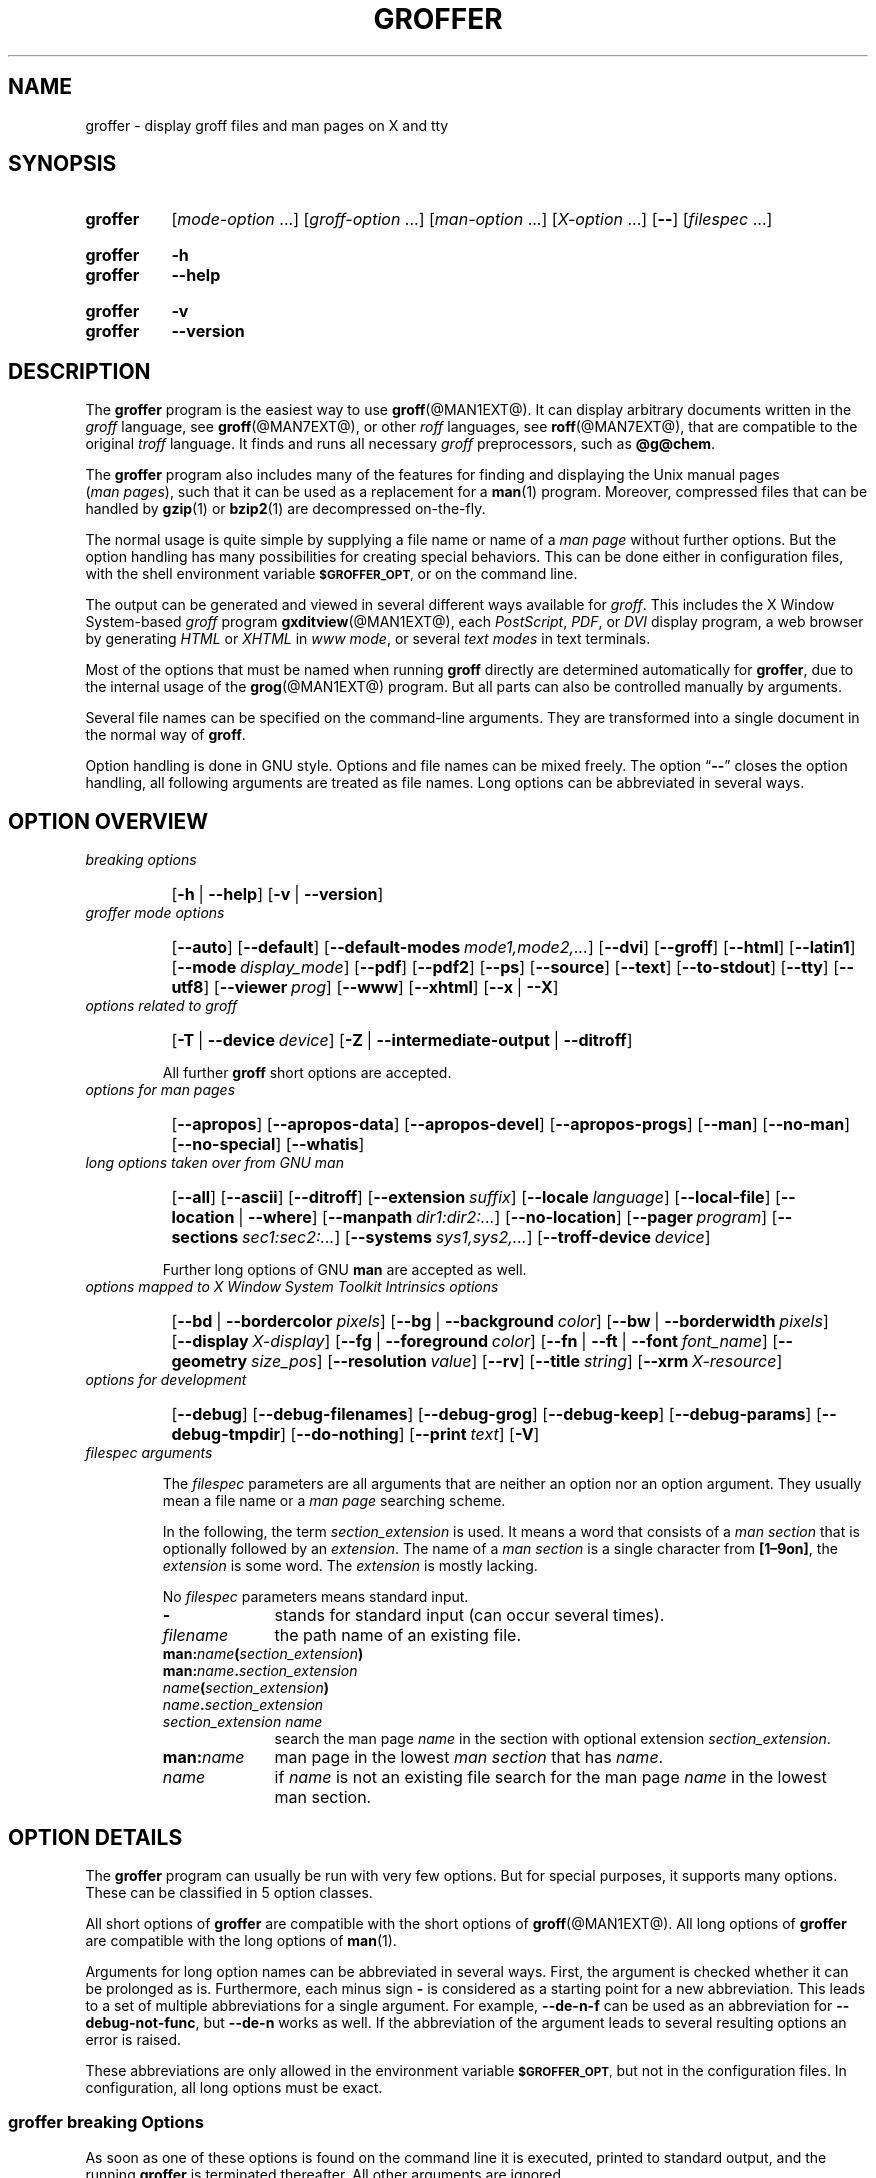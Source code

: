 .TH GROFFER @MAN1EXT@ "@MDATE@" "groff @VERSION@"
.SH NAME
groffer \- display groff files and man\~pages on X and tty
.
.\" The .SH was moved to this place in order to appease 'apropos'.
.
.
.\"*********************************************************************
.\"
.\" This man page doesn't use extended groff syntax!
.\" XXX: Yes, it does--"\~" is ubiquitous.  "\/" and "\," also occur.
.\" Formatting it with and without groff's option '-C' should always
.\" give the same result.
.\"
.\"*********************************************************************
.
.
.\" ====================================================================
.\" Legalese
.\" ====================================================================
.
.\" Copyright (C) 2001-2018 Free Software Foundation, Inc.
.\"
.\" Last update: 27 Aug 2015
.\"
.\" This file is part of groffer, which is part of groff, a free
.\" software project.
.\"
.\" You can redistribute it and/or modify it under the terms of the GNU
.\" General Public License version 2 as published by the Free Software
.\" Foundation.
.\"
.\" The license text is available in the internet at
.\" <http://www.gnu.org/licenses/gpl-2.0.html>.
.
.
.\" ====================================================================
.\" Characters
.\" ====================================================================
.
.\" Ellipsis ...
.ie t .ds EL \fS\N'188'\fP\"
.el .ds EL \&.\|.\|.\&\"
.\" called with \*(EL
.
.\" Bullet
.ie t .ds BU \(bu
.el .ds BU *
.\" used in '.IP \*(BU 2m' (former .Topic)
.
.
.\" ====================================================================
.SH "SYNOPSIS"
.\" ====================================================================
.
.SY groffer
.RI [ mode-option
\*(EL]
.RI [ groff-option
\*(EL]
.RI [ man-option
\*(EL]
.RI [ X-option
\*(EL]
.OP \-\-
.RI [ filespec
\*(EL]
.YS
.
.SY groffer
.B \-h
.SY groffer
.B \-\-help
.YS
.
.SY groffer
.B \-v
.SY groffer
.B \-\-version
.YS
.
.
.\" ====================================================================
.SH DESCRIPTION
.\" ====================================================================
.
The
.B \%groffer
program is the easiest way to use
.BR \%groff (@MAN1EXT@).
It can display arbitrary documents written in the
.I \%groff
language, see
.BR \%groff (@MAN7EXT@),
or other
.I \%roff
languages, see
.BR \%roff (@MAN7EXT@),
that are compatible to the original
.I \%troff
language.
.
It finds and runs all necessary
.I groff
preprocessors, such as
.BR @g@chem .
.
.
.P
The
.B \%groffer
program also includes many of the features for finding and displaying
the \%\f(CRUnix\fP manual pages
.nh
.RI ( man\~pages ),
.hy
such that it can be used as a replacement for a
.BR \%man (1)
program.
.
Moreover, compressed files that can be handled by
.BR \%gzip (1)
or
.BR \%bzip2 (1)
are decompressed on-the-fly.
.
.
.P
The normal usage is quite simple by supplying a file name or name of a
.I \%man\~page
without further options.
.
But the option handling has many possibilities for creating special
behaviors.
.
This can be done either in configuration files, with the shell
environment variable
.SM
.BR \%$GROFFER_OPT ,
or on the command line.
.
.
.P
The output can be generated and viewed in several different ways
available for
.IR \%groff .
.
This includes the
X Window System-based
.I \%groff
program
.BR \%gxditview (@MAN1EXT@),
each
.IR \%PostScript ,
.IR \%PDF ,
or
.I \%DVI
display program, a web browser by generating
.I \%HTML
or
.I \%XHTML
in
.IR \%www\~mode ,
or several
.I \%text\~modes
in text terminals.
.
.
.P
Most of the options that must be named when running
.B \%groff
directly are determined automatically for
.BR \%groffer ,
due to the internal usage of the
.BR \%grog (@MAN1EXT@)
program.
.
But all parts can also be controlled manually by arguments.
.
.
.P
Several file names can be specified on the command-line arguments.
.
They are transformed into a single document in the normal way of
.BR \%groff .
.
.
.P
Option handling is done in \f(CRGNU\fP style.
.
Options and file names can be mixed freely.
.
The option
.RB \[lq] \-\- \[rq]
closes the option handling, all following arguments are treated as
file names.
.
Long options can be abbreviated in several ways.
.
.
.\" ====================================================================
.SH "OPTION OVERVIEW"
.\" ====================================================================
.
.TP
.I breaking options
.RS
.P
.SY
.OP \-h\~\fR|\fB\~\-\-help
.OP \-v\~\fR|\fB\~\-\-version
.YS
.RE
.
.
.TP
.I \%groffer mode options
.RS
.P
.SY
.OP \-\-auto
.OP \-\-default
.OP \-\-default\-modes mode1,mode2,\*(EL
.OP \-\-dvi
.OP \-\-groff
.OP \-\-html
.OP \-\-latin1
.OP \-\-mode display_mode
.OP \-\-pdf
.OP \-\-pdf2
.OP \-\-ps
.OP \-\-source
.OP \-\-text
.OP \-\-to\-stdout
.OP \-\-tty
.OP \-\-utf8
.OP \-\-viewer prog
.OP \-\-www
.OP \-\-xhtml
.OP \-\-x\~\fR|\fB\~\-\-X\fP
.YS
.RE
.
.
.TP
.I options related to \%groff
.RS
.P
.SY
.OP \-T\~\fR|\fB\~\-\-device device
.OP \-Z\~\fR|\fB\~\-\-intermediate\-output\~\fR|\fB\~\-\-ditroff
.YS
.P
All further
.B \%groff
short options are accepted.
.RE
.
.
.TP
.I options for man\~pages
.RS
.P
.SY
.OP \-\-apropos
.OP \-\-apropos\-data
.OP \-\-apropos\-devel
.OP \-\-apropos\-progs
.OP \-\-man
.OP \-\-no\-man
.OP \-\-no\-special
.OP \-\-whatis
.YS
.RE
.
.
.TP
.I long options taken over from GNU man
.RS
.P
.SY
.OP \-\-all
.OP \-\-ascii
.OP \-\-ditroff
.OP \-\-extension suffix
.OP \-\-locale language
.OP \-\-local\-file
.OP \-\-location\~\fR|\fB\~\-\-where
.OP \-\-manpath dir1:dir2:\*(EL
.OP \-\-no\-location
.OP \-\-pager program
.OP \-\-sections sec1:sec2:\*(EL
.OP \-\-systems sys1,sys2,\*(EL
.OP \-\-troff\-device device
.YS
.P
Further long options of \f(CRGNU\fP
.B man
are accepted as well.
.RE
.
.
.TP
.I options mapped to X Window System Toolkit Intrinsics options
.RS
.P
.SY
.OP \-\-bd\~\fR|\fB\~\-\-bordercolor pixels
.OP \-\-bg\~\fR|\fB\~\-\-background color
.OP \-\-bw\~\fR|\fB\~\-\-borderwidth pixels
.OP \-\-display X-display
.OP \-\-fg\~\fR|\fB\~\-\-foreground color
.OP \-\-fn\~\fR|\fB\~\-\-ft\~\fR|\fB\~\-\-font font_name
.OP \-\-geometry size_pos
.OP \-\-resolution value
.OP \-\-rv
.OP \-\-title string
.OP \-\-xrm X\-resource
.YS
.RE
.
.
.TP
.I options for development
.RS
.P
.SY
.OP \-\-debug
.OP \-\-debug\-filenames
.OP \-\-debug\-grog
.OP \-\-debug\-keep
.OP \-\-debug\-params
.OP \-\-debug\-tmpdir
.OP \-\-do\-nothing
.OP \-\-print text
.OP \-V
.YS
.RE
.
.
.TP
.I \%filespec arguments
.RS
.P
The
.I \%filespec
parameters are all arguments that are neither an option nor an option
argument.
.
They usually mean a file name or a
.I man page
searching scheme.
.
.
.P
In the following, the term
.I section_extension
is used.
.
It means a word that consists of a
.I man section
that is optionally followed by an
.IR extension .
.
The name of a
.I man section
is a single character from
.BR \%[1\(en9on] ,
the
.I extension
is some word.
.
The
.I extension
is mostly lacking.
.
.
.P
No
.I \%filespec
parameters means standard input.
.
.
.TP 10m
.B \-
stands for standard input (can occur several times).
.
.
.TP
.I filename
the path name of an existing file.
.
.
.TP
.BI man: name ( section_extension )
.TQ
.BI man: name . section_extension
.TQ
.IB name ( section_extension )
.TQ
.IB name . section_extension
.TQ
.I "section_extension name"
search the \%man\~page
.I \%name
in the section with optional extension
.IR section_extension .
.
.
.TP
.BI man: name
\%man\~page in the lowest
.I \%man\~section
that has
.IR \%name .
.
.
.TP
.I name
if
.I \%name
is not an existing file search for the man\~page
.I \%name
in the lowest man\~section.
.
.RE
.
.
.\" ====================================================================
.SH "OPTION DETAILS"
.\" ====================================================================
.
The
.B \%groffer
program can usually be run with very few options.
.
But for special purposes, it supports many options.
.
These can be classified in 5 option classes.
.
.
.P
All short options of
.B \%groffer
are compatible with the short options of
.BR \%groff (@MAN1EXT@).
.
All long options of
.B \%groffer
are compatible with the long options of
.BR \%man (1).
.
.
.P
Arguments for long option names can be abbreviated in several ways.
.
First, the argument is checked whether it can be prolonged as is.
.
Furthermore, each minus sign
.B \-
is considered as a starting point for a new abbreviation.
.
This leads to a set of multiple abbreviations for a single argument.
.
For example,
.B \-\-de\-n\-f
can be used as an abbreviation for
.BR \-\-debug\-not\-func ,
but
.B \-\-de\-n
works as well.
.
If the abbreviation of the argument leads to several resulting options
an error is raised.
.
.
.P
These abbreviations are only allowed in the environment variable
.SM
.BR \%$GROFFER_OPT ,
but not in the configuration files.
.
In configuration, all long options must be exact.
.
.
.\" ====================================================================
.SS "groffer breaking Options"
.\" ====================================================================
.
As soon as one of these options is found on the command line it is
executed, printed to standard output, and the running
.B \%groffer
is terminated thereafter.
.
All other arguments are ignored.
.
.
.TP
.B \-h\~\fR|\fB\~\-\-help
Print help information with a short explanation of options to
standard output.
.
.
.TP
.B \-v\~\fR|\fB\~\-\-version
Print version information to standard output.
.
.
.\" ====================================================================
.SS "groffer Mode Options"
.\" ====================================================================
.
The display mode and the viewer programs are determined by these
options.
.
If none of these mode and viewer options is specified
.B \%groffer
tries to find a suitable display mode automatically.
.
The default modes are
.IR "mode pdf" ,
.IR "mode ps" ,
.IR "mode html" ,
.IR "mode xhtml" ,
.IR "mode x" ,
and
.I "mode dvi"
in the X Window System with different viewers and
.I mode tty
with device
.I utf8
under
.B less
on a terminal; other modes are tested if the programs for the main
default mode do not exist.
.
.
.P
In the X Window System, many programs create their own window when
called.
.
.B \%groffer
can run these viewers as an independent program in the background.
.
As this does not work in text mode on a terminal (tty) there must be a
way to know which viewers are X Window System-based graphical
programs.
.
The
.B \%groffer
script has a small amount of information on some viewer names.
.
If a viewer argument of the command\-line chooses an element that is
recognized as an X Window System-based program in this list, it is
treated as a viewer that can run in the background.
.
Unrecognized viewers are not run in the background.
.
.
.P
For each mode, you are free to choose whatever viewer you want.
.
That need not be some graphical viewer suitable for this mode.
.
There is a chance to view the output source; for example, the
combination of the options
.B \-\-mode=ps
and
.B \-\-viewer=less
shows the content of the
.I PostScript
output, the source code, with the pager
.BR less .
.
.
.TP
.B \-\-auto
Equivalent to
.BR \-\-mode=auto .
.
.
.TP
.B \-\-default
Reset all configuration from previously processed command-line options
to the default values.
.
This is useful to wipe out all former options of the configuration, in
.SM
.BR \%$GROFFER_OPT ,
and restart option processing using only the rest of the command line.
.
.
.TP
.BI \-\-default\-modes \ mode1,mode2,\*(EL
Set the sequence of modes for
.I \%auto\~mode
to the comma separated list given in the argument.
.
See
.B \-\-mode
for details on modes.
Display in the default manner; actually, this means to try the modes
.IR x ,
.IR ps ,
and
.I \%tty
in this sequence.
.
.
.
.TP
.B \-\-dvi
Equivalent to
.BR \-\-mode=\%dvi .
.
Known
.I \%DVI
viewers for the X Window System include
.BR \%xdvi (1)
and
.BR \%dvilx (1).
.
.
.TP
.B \-\-groff
Equivalent to
.BR \-\-mode=groff .
.
.
.TP
.B \-\-html
Equivalent to
.BR \-\-mode=html .
.
.
.TP
.BI \-\-mode \ value
.
Set the display mode.
.
The following mode values are recognized:
.
.RS
.
.TP
.B auto
Select the automatic determination of the display mode.
.
The sequence of modes that are tried can be set with the
.B \-\-default\-modes
option.
.
Useful for restoring the
.I \%default\~mode
when a different mode was specified before.
.
.
.TP
.B dvi
Display formatted input in a
.I \%DVI
viewer program.
.
By default, the formatted input is displayed with the
.BR \%xdvi (1)
program.
.
.
.TP
.B groff
After the file determination, switch
.B \%groffer
to process the input like
.BR \%groff (@MAN1EXT@)
would do.
.
This disables the
.I \%groffer
viewing features.
.
.
.TP
.B html
Translate the input into HTML format and display the result in a web
browser program.
.
By default, the existence of a sequence of standard web browsers is
tested, starting with
.BR \%konqueror (1)
and
.BR \%mozilla (1).
The text HTML viewer is
.BR \%lynx (1).
.
By default, the existence of a sequence of standard web browsers is
tested, starting with
.BR \%konqueror (1)
and
.BR \%mozilla (1).
The text HTML viewer is
.BR \%lynx (1).
.
.
.TP
.B pdf
Transform
.I roff input files
into a
.I PDF file
by using the
.B groff (@MAN1EXT@)
device
.BR -Tpdf .
.
This is the default
.B PDF
generator.
.
The generated
.I PDF file
is displayed with suitable viewer programs, such as
.BR okular (1).
.
.
.TP
.B pdf2
This is the traditional
.IR "pdf mode" .
.
Sometimes this mode produces more correct output than the default
.BR "PDF mode" .
.
By default, the input is formatted by
.B \%groff
using the PostScript device, then it is transformed into the PDF file
format using
.BR \%gs (1),
or
.BR ps2pdf (1).
.
If that's not possible, the
.I PostScript mode (ps)
is used instead.
.
Finally it is displayed using different viewer programs.
.
.
.TP
.B ps
Display formatted input in a PostScript viewer program.
.
By default, the formatted input is displayed in one of many viewer
programs.
.
.
.TP
.B text
Format in a
.I \%groff\~text\~mode
and write the result to standard output without a pager or viewer
program.
.
The text device,
.I \%latin1
by default, can be chosen with option
.BR \-T .
.
.
.TP
.B tty
Format in a
.I \%groff\~text\~mode
and write the result to standard output using a text pager program,
even when in the X Window System.
.
.
.TP
.B www
Equivalent to
.BR \-\-mode=html .
.
.
.TP
.B x
Display the formatted input in a native
.I roff
viewer.
.
By default, the formatted input is displayed with the
.BR \%gxditview (@MAN1EXT@)
program being distributed together with
.BR \%groff .
But the legacy X Window System application
.BR \%xditview (1)
can also be chosen with the option
.BR \-\-viewer .
The default resolution is
.BR 75dpi ,
but
.B 100dpi
are also possible.
.
The default
.I groff
device
for the resolution of
.B 75dpi
is
.BR X75\-12 ,
for
.B 100dpi
it is
.BR X100 .
.
The corresponding
.I "groff intermediate output"
for the actual device is generated and the result is displayed.
.
For a resolution of
.BR 100dpi ,
the default width of the geometry of the display program is chosen to
.BR 850dpi .
.
.
.TP
.B X
Equivalent to
.BR \-\-mode=x .
.
.
.TP
.B xhtml
Translate the input into
.I XHTML
format, which is an
.I XML
version of
.IR HTML .
.
Then display the result in a web browser program, mostly the known
.IR "HTML viewers" .
.
.
.P
The following modes do not use the
.I \%groffer
viewing features.
.
They are only interesting for advanced applications.
.
.
.TP
.B groff
Generate device output with plain
.I \%groff
without using the special viewing features of
.IR \%groffer .
If no device was specified by option
.B \-T
the
.I \%groff
default
.B \%ps
is assumed.
.
.
.TP
.B source
Output the roff source code of the input files without further
processing.
.
.
.RE
.
.
.TP
.B \-\-pdf
Equivalent to
.BR \-\-mode=pdf .
.TQ
.B \-\-pdf2
Equivalent to
.BR \-\-mode=pdf2 .
.
.
.TP
.B \-\-ps
Equivalent to
.BR \-\-mode=ps .
.
Common PostScript viewers include
.BR \%okular (1),
.BR \%evince (1),
.BR \%gv (1),
.BR \%ghostview (1),
and
.BR \%gs (1),
.
In each case, arguments can be provided additionally.
.
.
.TP
.B \-\-source
Equivalent to
.BR \-\-mode=source .
.
.
.TP
.B \-\-text
Equivalent to
.BR \-\-mode=text .
.
.
.TP
.B \-\-to\-stdout
The file for the chosen mode is generated and its content is printed
to standard output.
.
It will not be displayed in graphical mode.
.
.
.TP
.B \-\-tty
Equivalent to
.BR \-\-mode=tty .
The standard pager is
.BR less (1).
This option is equivalent to
.I man
option
.BR \-\-pager=\,\fIprog\fP .
The option argument can be a file name or a program to be searched in
.SM
.BR $PATH ;
arguments can be provided additionally.
.
.
.TP
.BI \-\-viewer \ prog
Choose a viewer program for actual device or mode.
.
This can be a file name or a program to be searched in
.SM
.BR $PATH ;
arguments can be provided additionally.
.
.
.TP
.B \-\-www
Equivalent to
.BR \-\-mode=html .
.
.
.TP
.B \-\-X\~\fR|\fB\~\-\-x
Equivalent to
.BR \-\-mode=x .
Suitable viewer programs are
.BR \%gxditview (@MAN1EXT@)
which is the default and
.BR \%xditview (1).
.
.
.TP
.B \-\-
Signals the end of option processing; all remaining arguments are
interpreted as
.I \%filespec
parameters.
.
.
.P
Besides these,
.B \%groffer
accepts all short options that are valid for the
.BR \%groff (@MAN1EXT@)
program.
.
All
.RB \%non- groffer
options are sent unmodified via
.B \%grog
to
.BR \%groff .
.
So postprocessors, macro packages, compatibility with
.I classical
.IR \%troff ,
and much more can be manually specified.
.
.
.\" ====================================================================
.SS "Options related to groff"
.\" ====================================================================
.
All short options of
.B \%groffer
are compatible with the short options of
.BR \%groff (@MAN1EXT@).
.
The following of
.B \%groff
options have either an additional special meaning within
.B \%groffer
or make sense for normal usage.
.
.
.P
Because of the special outputting behavior of the
.B \%groff
option
.B \-Z
.B \%groffer
was designed to be switched into
.IR \%groff\~mode ;
the
.I \%groffer
viewing features are disabled there.
.
The other
.B \%groff
options do not switch the mode, but allow to customize the formatting
process.
.
.
.TP
.B \-\-a
This generates an ascii approximation of output in the
.IR \%text\~modes .
.
That could be important when the text pager has problems with control
sequences in
.IR "tty mode" .
.
.
.TP
.BI \-\-m \ file
Add
.I \%file
as a
.I \%groff
macro file.
.
This is useful in case it cannot be recognized automatically.
.
.
.TP
.BI \-\-P \ opt_or_arg
Send the argument
.I \%opt_or_arg
as an option or option argument to the actual
.B \%groff
postprocessor.
.
.
.TP
.B \-\-T \fIdevname\fR\~\fR|\fB\~\-\-device \fIdevname\fR
.
This option determines
.BR \%groff 's
output device.
.
The most important devices are the text output devices for referring
to the different character sets, such as
.BR \%ascii ,
.BR \%utf8 ,
.BR \%latin1 ,
.BR \%utf8 ,
and others.
.
Each of these arguments switches
.B \%groffer
into a
.I \%text\~mode
using this device, to
.I \%mode\~tty
if the actual mode is not a
.IR \%text\~mode .
.
The following
.I \%devname
arguments are mapped to the corresponding
.B \%groffer
.B \-\-mode=\,\fIdevname\fR
option:
.BR \%dvi ,
.BR \%html ,
.BR \%xhtml ,
and
.BR \%ps .
All
.B \%X*
arguments are mapped to
.IR \%mode\~x .
Each other
.I \%devname
argument switches to
.I \%mode\~groff
using this device.
.
.
.TP
.B \-\-X
is equivalent to
.BR "groff \-X" .
It displays the
.I groff intermediate output
with
.BR gxditview .
As the quality is relatively bad this option is deprecated; use
.B \-\-X
instead because the
.I \%x\~mode
uses an
.IR X *
device for a better display.
.
.
.TP
.B \-Z\~\fR|\fB\~\-\-intermediate-output\~\fR|\fB\~\-\-ditroff
Switch into
.I \%groff\~mode
and format the input with the
.I \%groff intermediate output
without postprocessing; see
.BR \%groff_out (@MAN5EXT@).
This is equivalent to option
.B \-\-ditroff
of
.IR \%man ,
which can be used as well.
.
.
.P
All other
.B \%groff
options are supported by
.BR \%groffer ,
but they are just transparently transferred to
.B \%groff
without any intervention.
.
The options that are not explicitly handled by
.B \%groffer
are transparently passed to
.BR \%groff .
.
Therefore these transparent options are not documented here, but in
.BR \%groff (@MAN1EXT@).
Due to the automatism in
.BR \%groffer ,
none of these
.B \%groff
options should be needed, except for advanced usage.
.
.
.\" ====================================================================
.SS "Options for man\~pages"
.\" ====================================================================
.
.TP
.B \-\-apropos
Start the
.BR \%apropos (1)
command or facility of
.BR \%man (1)
for searching the
.I \%filespec
arguments within all
.I \%man\~page
descriptions.
.
Each
.I \%filespec
argument is taken for search as it is;
.I section
specific parts are not handled, such that
.B 7 groff
searches for the two arguments
.B 7
and
.BR groff ,
with a large result; for the
.I \%filespec
.B groff.7
nothing will be found.
.
The
.I language
locale is handled only when the called programs do support this; the
GNU
.B apropos
and
.B man \-k
do not.
.
The display differs from the
.B \%apropos
program by the following concepts:
.RS
.IP \*(BU 2m
Construct a
.I \%groff
frame similar to a
.I \%man\~page
to the output of
.BR \%apropos ,
.IP \*(BU 2m
each
.I \%filespec
argument is searched on its own.
.IP \*(BU 2m
The restriction by
.B \-\-sections
is handled as well,
.IP \*(BU 2m
wildcard characters are allowed and handled without a further option.
.RE
.
.
.TP
.B \-\-apropos\-data
Show only the
.B \%apropos
descriptions for data documents, these are the
.BR \%man (7)
.IR sections\~4 ", " 5 ", and " 7 .
.
Direct
.I section
declarations are ignored, wildcards are accepted.
.
.
.TP
.B \-\-apropos\-devel
Show only the
.B \%apropos
descriptions for development documents, these are the
.BR man (7)
.IR sections\~2 ", " 3 ", and " 9 .
.
Direct
.I section
declarations are ignored, wildcards are accepted.
.
.
.TP
.B \-\-apropos\-progs
Show only the
.B \%apropos
descriptions for documents on programs, these are the
.BR \%man (7)
.IR sections\~1 ", " 6 ", and " 8 .
.
Direct
.I section
declarations are ignored, wildcards are accepted.
.
.
.TP
.B \-\-whatis
For each
.I \%filespec
argument search all
.I \%man\~pages
and display their description \(em or say that it is not a
.IR \%man\~page .
This is written from anew, so it differs from
.IR man 's
.B whatis
output by the following concepts
.RS
.IP \*(BU 2m
each retrieved file name is added,
.IP \*(BU 2m
local files are handled as well,
.IP \*(BU 2m
the \fIlanguage\fP and \fIsystem\fP locale is supported,
.IP \*(BU 2m
the display is framed by a
.I groff
output format similar to a
.IR \%man\~page ,
.IP \*(BU 2m
wildcard characters are allowed without a further option.
.RE
.
.
.P
The following options were added to
.B \%groffer
for choosing whether the file name arguments are interpreted as names
for local files or as a search pattern for
.IR \%man\~pages .
.
The default is looking up for local files.
.
.
.TP
.B \-\-man
Check the non-option command-line arguments
.nh
.RI ( filespecs )
.hy
first on being
.IR \%man\~pages ,
then whether they represent an existing file.
.
By default, a
.I \%filespec
is first tested whether it is an existing file.
.
.
.TP
.B \-\-no-man\~\fR|\fB\~\-\-local-file
Do not check for
.IR \%man\~pages .
.
.B \-\-local-file
is the corresponding
.B man
option.
.
.
.TP
.B \-\-no-special
Disable former calls of
.BR \-\-all ,
.BR \-\-apropos* ,
and
.BR \-\-whatis .
.
.
.\" ====================================================================
.SS "Long options taken over from GNU man"
.\" ====================================================================
.
The long options of
.B \%groffer
were synchronized with the long options of \f(CRGNU\fP
.BR man .
.
All long options of \f(CRGNU\fP
.B man
are recognized, but not all of these options are important to
.BR \%groffer ,
so most of them are just ignored.
.
These ignored
.B man
options are
.BR \-\-catman ,
.BR \-\-troff ,
and
.BR \-\-update .
.
.
.P
In the following, the
.B man
options that have a special meaning for
.B \%groffer
are documented.
.
.
.P
If your system has \f(CRGNU\fP
.B man
installed the full set of long and short options of the \f(CRGNU\fP
.B man
program can be passed via the environment variable
.SM
.BR \%$MANOPT ;
see
.BR \%man (1).
.
.
.TP
.B \-\-all
In searching
.IR \%man\~pages ,
retrieve all suitable documents instead of only one.
.
.
.TP
.B \-7\~\fR|\fB\~\-\-ascii
In
.IR \%text\~modes ,
display ASCII translation of special characters for critical environment.
.
This is equivalent to
.BR "groff \%\-mtty_char" ;
see
.BR groff_tmac (@MAN5EXT@).
.
.
.TP
.B \-\-ditroff
Produce
.IR "groff intermediate output" .
This is equivalent to
.B \%groffer
.BR \-Z .
.
.
.TP
.BI \-\-extension \ suffix
Restrict
.I \%man\~page
search to file names that have
.I \%suffix
appended to their section element.
.
For example, in the file name
.I \%/usr/share/man/man3/terminfo.3ncurses.gz
the
.I \%man\~page
extension is
.IR \%ncurses .
.
.
.TP
.BI \-\-locale \ language
.
Set the language for
.IR \%man\~pages .
.
This has the same effect, but overwrites
.SM
.BR $LANG .
.
.
.TP
.B \-\-location
Print the location of the retrieved files to standard error.
.
.
.TP
.B \-\-no-location
Do not display the location of retrieved files; this resets a former
call to
.BR \-\-location .
.
This was added by
.BR \%groffer .
.
.
.TP
.BI \-\-manpath \ 'dir1:dir2:\*(EL'
Use the specified search path for retrieving
.I \%man\~pages
instead of the program defaults.
.
If the argument is set to the empty string "" the search for
.I \%man\~page
is disabled.
.
.
.TP
.B \-\-pager
Set the pager program in
.IR \%tty\~mode ;
default is
.BR \%less .
.
This can be set with
.BR \-\-viewer .
.
.
.TP
.BI \-\-sections \ sec1:sec2:\*(EL
Restrict searching for
.I \%man\~pages
to the given
.IR sections ,
a colon-separated list.
.
.
.TP
.BI \-\-systems \ sys1,sys2,\*(EL
Search for
.I \%man\~pages
for the given operating systems; the argument
.I \%systems
is a comma-separated list.
.
.
.TP
.B \-\-where
Equivalent to
.BR \-\-location .
.
.
.\" ====================================================================
.SS "X Window System Toolkit Intrinsics Options"
.\" ====================================================================
.
The following long options were adapted from the corresponding
X Window System Toolkit Intrinsics options.
.
.B \%groffer
will pass them to the actual viewer program if it is an
X Window System program.
.
Otherwise these options are ignored.
.
.
.P
Unfortunately these options use the old style of a single minus for
long options.
.
For
.B \%groffer
that was changed to the standard with using a double minus for long
options, for example,
.B \%groffer
uses the option
.B \-\-font
for the X Window System Toolkit Intrinsics option
.BR \-font .
.
.
.P
See
.BR X (7)
and the manual
.I "X Toolkit Intrinsics \(en C Language Interface"
for more details on these options and their arguments.
.
.
.TP
.BI \-\-background \ color
Set the background color of the viewer window.
.
.
.TP
.BI \-\-bd \ pixels
This is equivalent to
.BR \-\-bordercolor .
.
.
.TP
.BI \-\-bg \ color
This is equivalent to
.BR \-\-background .
.
.
.TP
.BI \-\-bw \ pixels
This is equivalent to
.BR \-\-borderwidth .
.
.
.TP
.BI \-\-bordercolor \ pixels
Specifies the color of the border surrounding the viewer window.
.
.
.TP
.BI \-\-borderwidth \ pixels
Specifies the width in pixels of the border surrounding the viewer
window.
.
.
.TP
.BI \-\-display \ X-display
Set the X Window System display on which the viewer program
shall be started, see
.BR X (7),
section
.IR "Display Names" ,
for the syntax of the argument.
.
.
.TP
.BI \-\-foreground \ color
Set the foreground color of the viewer window.
.
.
.TP
.BI \-\-fg \ color
This is equivalent to
.BR \-\-foreground .
.
.
.TP
.BI \-\-fn \ font_name
This is equivalent to
.BR \-\-font .
.
.
.TP
.BI \-\-font \ font_name
Set the font used by the viewer window.
.
The argument is an X Window System font name.
.
.
.TP
.BI \-\-ft \ font_name
This is equivalent to
.BR \-\-font .
.
.
.TP
.BI \-\-geometry \ size_pos
Set the geometry of the display window, that means its size and its
starting position.
.
See
.BR \%X (7),
section
.IR "Geometry Management" ,
for the syntax of the argument.
.
.
.TP
.BI \-\-resolution \ value
Set X Window System resolution in dpi (dots per inch) in some
viewer programs.
.
The only supported dpi values are
.B 75
and
.BR 100 .
.
Actually, the default resolution for
.B \%groffer
is set to
.BR 75dpi .
The resolution also sets the default device in
.IR "mode x" .
.
.
.TP
.B \-\-rv
Reverse foreground and background color of the viewer window.
.
.
.TP
.BI \-\-title "\ 'some text'"
Set the title for the viewer window.
.
.
.TP
.BI \-\-xrm \ 'resource'
Set the X Window System server resource to the given value.
.
.
.\" ====================================================================
.SS "Options for Development"
.\" ====================================================================
.
.TP
.B \-\-debug
Enable all debugging options
.BR \-\-debug\-\,\fItype\fP .
.
The temporary files are kept and not deleted, the
.B grog
output is printed, the name of the temporary directory is printed, the
displayed file names are printed, and the parameters are printed.
.
.
.TP
.B \-\-debug\-filenames
Print the names of the files and
.I \%man\~pages
that are displayed by
.BR \&groffer .
.
.
.TP
.B \-\-debug\-grog
Print the output of all
.B grog
commands.
.
.
.TP
.B \-\-debug\-keep
Enable two debugging informations.
.
Print the name of the temporary directory and keep the temporary
files, do not delete them during the run of
.BR \%groffer .
.
.
.TP
.B \-\-debug\-params
Print the parameters, as obtained from the configuration files, from
.SM
.BR \%GROFFER_OPT ,
and the command-line arguments.
.
.
.TP
.B \-\-debug\-tmpdir
Print the name of the temporary directory.
.
.
.TP
.B \-\-do-nothing
This is like
.BR \-\-version ,
but without the output; no viewer is started.
.
This makes only sense in development.
.
.
.TP
.B \-\-print=\,\fItext\fR
Just print the argument to standard error.
.
This is good for parameter check.
.
.
.TP
.B \-V
This is an advanced option for debugging only.
.
Instead of displaying the formatted input, a lot of
.I \%groffer
specific information is printed to standard output:
.
.RS
.IP \*(BU 2m
the output file name in the temporary directory,
.
.IP \*(BU 2m
the display mode of the actual
.B \%groffer
run,
.
.IP \*(BU 2m
the display program for viewing the output with its arguments,
.
.IP \*(BU 2m
the active parameters from the config files, the arguments in
.SM
.BR \%$GROFFER_OPT ,
and the arguments of the command line,
.
.IP \*(BU 2m
the pipeline that would be run by the
.B \%groff
program, but without executing it.
.RE
.
.
.P
Other useful debugging options are the
.B \%groff
option
.B \-Z
and
.BR \-\-mode=groff .
.
.
.\" ====================================================================
.SS "Filespec Arguments"
.\" ====================================================================
.
A
.I \%filespec
parameter is an argument that is not an option or option argument.
.
In
.BR \%groffer ,
.I \%filespec
parameters are a file name or a template for searching
.IR \%man\~pages .
.
These input sources are collected and composed into a single output
file such as
.B \%groff
does.
.
.
.P
The strange \%\f(CRPOSIX\fP behavior to regard all arguments behind
the first non-option argument as
.I \%filespec
arguments is ignored.
.
The \f(CRGNU\fP behavior to recognize options even when mixed with
.I \%filespec
arguments is used throughout.
.
But, as usual, the double minus argument
.B \-\-
ends the option handling and interprets all following arguments as
.I \%filespec
arguments; so the \%\f(CRPOSIX\fP behavior can be easily adopted.
.
.
.P
The options
.B \-\-apropos*
have a special handling of
.I filespec
arguments.
.
Each argument is taken as a search scheme of its own.
.
Also a regexp (regular expression) can be used in the filespec.
.
For example,
.B groffer \-\-apropos '^gro.f$'
searches
.B groff
in the
.I man\~page
name, while
.B groffer \-\-apropos groff
searches
.B groff
somewhere in the name or description of the
.IR man\~pages .
.
.
.P
All other parts of
.IR groffer ,
such as the normal display or the output with
.B \-\-whatis
have a different scheme for
.IR filespecs .
No regular expressions are used for the arguments.
.
The
.I filespec
arguments are handled by the following scheme.
.
.
.P
It is necessary to know that on each system the
.I \%man\~pages
are sorted according to their content into several sections.
.
The
.I classical man sections
have a single-character name, either a digit from
.B 1
to
.B 9
or one of the characters
.B n
or
.BR o .
.
.
.P
This can optionally be followed by a string, the so-called
.IR extension .
The
.I extension
allows the storage of several
.I man\~pages
with the same name in the same
.IR section .
But the
.I extension
is only rarely used; usually it is omitted.
.
Then the
.I extensions
are searched automatically by alphabet.
.
.
.P
In the following, we use the name
.I section_extension
for a word that consists of a single character
.I section
name or a
.I section
character that is followed by an
.IR extension .
.
Each
.I \%filespec
parameter can have one of the following forms in decreasing sequence.
.
.
.IP \*(BU 2m
No
.I \%filespec
parameters means that
.B \%groffer
waits for standard input.
.
The minus option
.B \-
always stands for standard input; it can occur several times.
.
If you want to look up a
.I \%man\~page
called
.B \-
use the argument
.BR man:\- .
.
.
.IP \*(BU 2m
Next a
.I \%filespec
is tested whether it is the path name of an existing file.
.
Otherwise it is assumed to be a searching pattern for a
.IR \%man\~page .
.
.
.IP \*(BU 2m
.BI \%man: name ( section_extension ) ,
.BI \%man: name . section_extension,
.IB \%name ( section_extension ) ,
or
.IB \%name . section_extension
search the \%man\~page
.I \%name
in \%man\~section and possibly extension of
.IR \%section_extension .
.
.
.IP \*(BU 2m
Now
.BI \%man: name
searches for a
.I \%man\~page
in the lowest
.I \%man\~section
that has a document called
.IR \%name .
.
.
.IP \*(BU 2m
.I \%section_extension\~name
is a pattern of 2 arguments that originates from a strange argument
parsing of the
.B man
program.
.
Again, this searches the man page
.I name
with
.IR \%section_extension ,
a combination of a
.I section
character optionally followed by an
.IR extension .
.
.
.IP \*(BU 2m
We are left with the argument
.I \%name
which is not an existing file.
.
So this searches for the
.I \%man\~page
called
.I \%name
in the lowest
.I \%man\~section
that has a document for this name.
.
.
.P
Several file name arguments can be supplied.
.
They are mixed by
.B \%groff
into a single document.
.
Note that the set of option arguments must fit to all of these file
arguments.
.
So they should have at least the same style of the
.I \%groff
language.
.
.
.\" ====================================================================
.SH "OUTPUT MODES"
.\" ====================================================================
.
By default, the
.B \%groffer
program collects all input into a single file, formats it with the
.B \%groff
program for a certain device, and then chooses a suitable viewer
program.
.
The device and viewer process in
.B \%groffer
is called a
.IR \%mode .
.
The mode and viewer of a running
.B \%groffer
program is selected automatically, but the user can also choose it
with options.
.
.
The modes are selected by option the arguments of
.BR \-\-mode=\,\fIanymode .
Additionally, each of this argument can be specified as an option of
its own, such as
.BR anymode .
Most of these modes have a viewer program, which can be chosen by the
option
.BR \-\-viewer .
.
.
.P
Several different modes are offered: graphical modes for
the X Window System,
.IR \%text\~modes ,
and some direct
.I \%groff\~modes
for debugging and development.
.
.
.P
By default,
.B \%groffer
first tries whether
.I \%x\~mode
is possible, then
.IR \%ps\~mode ,
and finally
.IR \%tty\~mode .
.
This mode testing sequence for
.I \%auto\~mode
can be changed by specifying a comma separated list of modes with the
option
.B \-\-default\-modes.
.
.
.P
The searching for
.I \%man\~pages
and the decompression of the input are active in every mode.
.
.
.\" ====================================================================
.SS "Graphical Display Modes"
.\" ====================================================================
.
The graphical display modes work mostly in the X Window System
environment (or similar implementations within other windowing
environments).
.
The environment variable
.SM
.B \%$DISPLAY
and the option
.B \-\-display
are used for specifying the X Window System display to be used.
.
If this environment variable is empty,
.B \%groffer
assumes that the X Window System is not running and changes to a
.IR \%text\~mode .
.
You can change this automatic behavior by the option
.BR \-\-default\-modes .
.
.
.P
Known viewers for the graphical display modes and their standard
X Window System viewer programs are
.
.IP \*(BU 2m
in a PDF viewer
.nh
.RI ( \%pdf\~mode )
.hy
.
.IP \*(BU 2m
in a web browser
.nh
.RI ( html ,
.RI ( xhtml ,
or
.IR \%www\~mode )
.hy
.RE
.
.IP \*(BU 2m
in a PostScript viewer
.nh
.RI ( \%ps\~mode )
.hy
.
.IP \*(BU 2m
X Window System
.I roff
viewers such as
.BR \%gxditview (@MAN1EXT@)
or
.BR \%xditview (1)
(in
.IR \%x\~mode )
.
.IP \*(BU 2m
in a DVI viewer program
.nh
.RI ( \%dvi\~mode )
.hy
.
.
.P
The
.I \%pdf\~mode
has a major advantage \(em it is the only graphical display mode that
allows searching for text within the viewer; this can be a really
important feature.
.
Unfortunately, it takes some time to transform the input into the PDF
format, so it was not chosen as the major mode.
.
.
.P
These graphical viewers can be customized by options of the
X Window System Toolkit Intrinsics.
.
But the
.B \%groffer
options use a leading double minus instead of the single minus used by
the X Window System Toolkit Intrinsics.
.
.
.\" ====================================================================
.SS "Text modes"
.\" ====================================================================
.
There are two modes for text output,
.I \%mode\~text
for plain output without a pager and
.I \%mode\~tty
for a text output on a text terminal using some pager program.
.
.
.P
If the variable
.SM
.B \%$DISPLAY
is not set or empty,
.B \%groffer
assumes that it should use
.IR \%tty\~\%mode .
.
.
.P
In the actual implementation, the
.I groff
output device
.I \%latin1
is chosen for
.IR \%text\~modes .
.
This can be changed by specifying option
.B \-T
or
.BR \%\-\-device .
.
.
.P
The pager to be used can be specified by one of the options
.B \-\-pager
and
.BR \-\-viewer ,
or by the environment variable
.BR \%$PAGER .
If all of this is not used the
.BR \%less (1)
program with the option
.B \-r
for correctly displaying control sequences is used as the default
pager.
.
.
.\" ====================================================================
.SS "Special Modes for Debugging and Development"
.\" ====================================================================
.
These modes use the
.I \%groffer
file determination and decompression.
.
This is combined into a single input file that is fed directly into
.B \%groff
with different strategy without the
.I \%groffer
viewing facilities.
.
These modes are regarded as advanced, they are useful for debugging
and development purposes.
.
.
.P
The
.I \%source\~mode
with option
.B \-\-source
just displays the decompressed input.
.
.
.P
Option
.B \-\-to\-stdout
does not display in a graphical mode.
.
It just generates the file for the chosen mode and then prints its
content to standard output.
.
.
.P
The
.I \%groff\~mode
passes the input to
.B \%groff
using only some suitable options provided to
.BR \%groffer .
.
This enables the user to save the generated output into a file or pipe
it into another program.
.
.
.P
In
.IR \%groff\~\%mode ,
the option
.B \-Z
disables post-processing, thus producing the
.nh
.I groff intermediate
.IR output .
.hy
.
In this mode, the input is formatted, but not postprocessed; see
.BR \%groff_out (@MAN5EXT@)
for details.
.
.
.P
All
.B \%groff
short options are supported by
.BR \%groffer .
.
.
.\" ====================================================================
.SH "MAN PAGE SEARCHING"
.\" ====================================================================
.
The default behavior of
.B \%groffer
is to first test whether a file parameter represents a local file; if
it is not an existing file name, it is assumed to represent the name
of a
.IR \%man\~page .
The following options can be used to determine whether the arguments
should be handled as file name or
.I \%man\~page
arguments.
.
.TP
.B \-\-man
forces to interpret all file parameters as
.I \%filespecs
for searching
.IR \%man\~pages .
.
.TP
.B \-\-no\-man
.TQ
.B \-\-local\-file
disable the
.I man
searching; so only local files are displayed.
.
.
.P
If neither a local file nor a
.I \%man\~page
was retrieved for some file parameter a warning is issued on standard
error, but processing is continued.
.
.
.\" ====================================================================
.SS "Search Algorithm"
.\" ====================================================================
.
Let us now assume that a
.I \%man\~page
should be searched.
.
The
.B \%groffer
program provides a search facility for
.IR \%man\~pages .
.
All long options, all environment variables, and most of the
functionality of the \f(CRGNU\fP
.BR \%man (1)
program were implemented.
.
The search algorithm shall determine which file is displayed for a given
.IR \%man\~page .
The process can be modified by options and environment variables.
.
.
.P
The only
.I man
action that is omitted in
.B \%groffer
are the preformatted
.IR \%man\~pages ,
also called
.IR cat\~pages .
.
With the excellent performance of the actual computers, the
preformatted
.I \%man\~pages
aren't necessary any longer.
.
Additionally,
.B \%groffer
is a
.I roff
program; it wants to read
.I roff
source files and format them itself.
.
.
.P
The algorithm for retrieving the file for a
.I \%man\~page
needs first a set of directories.
.
This set starts with the so-called
.I man\~path
that is modified later on by adding names of
.I operating system
and
.IR language .
.
This arising set is used for adding the section directories which
contain the
.I \%man\~page
files.
.
.
.P
The
.I man\~path
is a list of directories that are separated by colon.
.
It is generated by the following methods.
.
.IP \*(BU 2m
The environment variable
.SM
.B \%$MANPATH
can be set.
.
.IP \*(BU 2m
It can be read from the arguments of the environment variable
.SM
.BR \%$MANOPT .
.
.IP \*(BU 2m
The
.I man\~path
can be manually specified by using the option
.BR \-\-manpath .
An empty argument disables the
.I \%man\~page
searching.
.
.IP \*(BU 2m
When no
.I man\~path
was set the
.BR \%manpath (1)
program is tried to determine one.
.
.IP \*(BU 2m
If this does not work a reasonable default path from
.SM
.B $PATH
is determined.
.
.
.P
We now have a starting set of directories.
.
The first way to change this set is by adding names of
.I operating
.IR systems .
.
This assumes that
.I \%man\~pages
for several
.I operating systems
are installed.
.
This is not always true.
.
The names of such
.I operating systems
can be provided by 3 methods.
.
.IP \*(BU 2m
The environment variable
.SM
.B \%$SYSTEM
has the lowest precedence.
.
.IP \*(BU 2m
This can be overridden by an option in
.SM
.BR \%$MANOPT .
.
.IP \*(BU 2m
This again is overridden by the command-line option
.BR \-\-systems .
.
.
.P
Several names of
.I operating systems
can be given by appending their names, separated by a comma.
.
.
.P
The
.I man\~path
is changed by appending each
.I system
name as subdirectory at the end of each directory of the set.
.
No directory of the
.I man\~path
set is kept.
.
But if no
.I system
name is specified the
.I man\~path
is left unchanged.
.
.
.P
After this, the actual set of directories can be changed by
.I language
information.
.
This assumes that there exist
.I man\~pages
in different languages.
.
The wanted
.I language
can be chosen by several methods.
.
.IP \*(BU 2m
Environment variable
.SM
.BR $LANG .
.
.IP \*(BU 2m
This is overridden by
.SM
.BR \%$LC_MESSAGES .
.
.IP \*(BU 2m
This is overridden by
.SM
.BR $LC_ALL .
.
.IP \*(BU 2m
This can be overridden by providing an option in
.SM
.BR \%$MANOPT .
.
.IP \*(BU 2m
All these environment variables are overridden by the command-line
option
.BR \-\-locale .
.
.
.P
The
.I default language
can be specified by specifying one of the pseudo-language parameters
\f(CRC\fP or \f(CR\%POSIX\fP.
.
This is like deleting a formerly given
.I language
information.
.
The
.I \%man\~pages
in the
.I default language
are usually in English.
.
.
.P
Of course, the
.I language
name is determined by
.BR man .
In \f(CRGNU\fP
.BR man ,
it is specified in the \%\f(CRPOSIX\~1003.1\fP based format:
.P
.nh
\fI<language>\/\fP[\f(CB_\fP\,\fI<territory>\/\fP[\f(CB.\fP\
\fI<character-set>\/\fP[\f(CB,\fP\,\fI<version>\/\fP]]],
.hy
.P
but the two-letter code in
.nh
.I <language>
.hy
is sufficient for most purposes.
.
If for a complicated
.I language
formulation no
.I \%man\~pages
are found
.B \%groffer
searches the country part consisting of these first two characters as
well.
.
.
.P
The actual directory set is copied thrice.
.
The
.I language
name is appended as subdirectory to each directory in the first copy
of the actual directory set (this is only done when a language
information is given).
.
Then the 2-letter abbreviation of the
.I language
name is appended as subdirectories to the second copy of the directory
set (this is only done when the given language name has more than 2
letters).
.
The third copy of the directory set is kept unchanged (if no
.I language
information is given this is the kept directory set).
.
These maximally 3 copies are appended to get the new directory set.
.
.
.P
We now have a complete set of directories to work with.
.
In each of these directories, the
.I man
files are separated in
.IR sections .
.
The name of a
.I section
is represented by a single character, a digit between
.I 1
and
.IR 9 ,
or the character
.I o
or
.IR n ,
in this order.
.
.
.P
For each available
.IR section ,
a subdirectory
.BI man <section>
exists containing all
.I man
files for this
.IR section ,
where
.I <section>
is a single character as described before.
.
Each
.I man
file in a
.I section
directory has the form
.IR \%\f(CBman\fP<section>\f(CB/\fP<name>\f(CB.\fP<section>\
[<extension>][\f(CB.\fP<compression>] ,
where
.I \%<extension>
and
.I \%<compression>
are optional.
.
.I \%<name>
is the name of the
.I \%man\~page
that is also specified as filespec argument on the command line.
.
.
.P
The
.I extension
is an addition to the section.
.
This postfix acts like a subsection.
.
An
.I extension
occurs only in the file name, not in name of the
.I section
subdirectory.
.
It can be specified on the command line.
.
.
.P
On the other hand, the
.I compression
is just an information on how the file is compressed.
.
This is not important for the user, such that it cannot be specified
on the command line.
.
.
.P
There are 4 methods to specify a
.I section
on the command line:
.
.IP \*(BU 2m
Environment variable
.SM
.B \%$MANSECT
.
.IP \*(BU 2m
Command line option
.B \-\-sections
.
.IP \*(BU 2m
Appendix to the
.I name
argument in the form
.I <name>.<section>
.
.IP \*(BU 2m
Preargument before the
.I name
argument in the form
.I <section> <name>
.
.
.P
It is also possible to specify several
.I sections
by appending the single characters separated by colons.
.
One can imagine that this means to restrict the
.I \%man\~page
search to only some
.IR sections .
.
The multiple
.I sections
are only possible for
.SM
.B \%$MANSECT
and
.BR \-\-sections .
.
.
.P
If no
.I section
is specified all
.I sections
are searched one after the other in the given order, starting with
.IR section\~1 ,
until a suitable file is found.
.
.
.P
There are 4 methods to specify an
.I extension
on the command line.
.
But it is not necessary to provide the whole extension name, some
abbreviation is good enough in most cases.
.
.IP \*(BU 2m
Environment variable
.SM
.B \%$EXTENSION
.
.IP \*(BU 2m
Command line option
.B \-\-extension
.
.IP \*(BU 2m
Appendix to the
.I <name>.<section>
argument in the form
.I <name>.<section><extension>
.
.IP \*(BU 2m
Preargument before the
.I name
argument in the form
.I <section><extension> <name>
.
.
.P
For further details on
.I \%man\~page
searching, see
.BR \%man (1).
.
.
.\" ====================================================================
.SS "Examples of man files"
.\" ====================================================================
.
.TP
.B /usr/share/man/man1/groff.1
This is an uncompressed file for the
.I \%man\~page
\f(CRgroff\fP in
.IR section\~1 .
.
It can be called by
.EX
\fIsh#\fR groffer\~groff
.EE
No
.I section
is specified here, so all
.I sections
should be searched, but as
.I section\~1
is searched first this file will be found first.
.
The file name is composed of the following components.
.B /usr/share/man/
must be part of the
.IR \%man\~path ;
the subdirectory
.B man1/
and the part
.B .1
stand for the
.IR section ;
.B groff
is the name of the
.IR \%man\~page .
.
.
.TP
.B /usr/local/share/man/man7/groff.7.gz
The file name is composed of the following components.
.B /usr/local/share/man
must be part of the
.IR \%man\~path ;
the subdirectory
.B man7/
and the part
.B .7
stand for the
.IR section ;
.B groff
is the name of the
.IR \%man\~page ;
the final part
.B .gz
stands for a compression with
.BR gzip (1).
As the
.I section
is not the first one it must be specified as well.
.
This can be done by one of the following commands.
.EX
\fIsh#\fR\~groffer\~groff.7
\fIsh#\fR\~groffer\~7\~groff
\fIsh#\fR\~groffer\~\-\-sections=7\~groff
.EE
.
.TP
.B /usr/local/man/man1/ctags.1emacs21.bz2
Here
.B /usr/local/man
must be in
.IR \%man\~path ;
the subdirectory
.B man1/
and the file name part
.B .1
stand for
.IR section\~1 ;
the name of the
.I \%man\~page
is
.BR ctags ;
the section has an extension
.BR emacs21 ;
and the file is compressed as
.B .bz2
with
.BR bzip2 (1).
The file can be viewed with one of the following commands
.EX
\fIsh#\fR\~groffer\~ctags.1e
\fIsh#\fR\~groffer\~1e\~ctags
\fIsh#\fR\~groffer\~\-\-extension=e\~\-\-sections=1\~ctags
.EE
where \f(CRe\fP works as an abbreviation for the extension
\f(CRemacs21\fP.
.
.
.TP
.B /usr/man/linux/de/man7/man.7.Z
The directory
.B /usr/man
is now part of the
.IR \%man\~path ;
then there is a subdirectory for an
.I operating system
name
.BR linux/ ;
next comes a subdirectory
.B de/
for the German
.IR language ;
the
.I section
names
.B man7
and
.B .7
are known so far;
.B man
is the name of the
.IR \%man\~page ;
and
.B .Z
signifies the compression that can be handled by
.BR gzip (1).
We want now show how to provide several values for some options.
.
That is possible for
.I sections
and
.I operating system
names.
.
So we use as
.I sections\~5
and
.I 7
and as
.I system
names
.I linux
and
.IR aix .
The command is then
.sp
.EX
\fIsh#\fR groffer\~\-\-locale=de\~\-\-sections=5:7\~\-\-systems=linux,aix\~man
\fIsh#\fR LANG=de\~MANSECT=5:7\~SYSTEM=linux,aix\~groffer\~man
.EE
.
.
.\" ====================================================================
.SH DECOMPRESSION
.\" ====================================================================
.
The program has a decompression facility.
.
If standard input or a file that was retrieved from the command line
parameters is compressed with a format that is supported by either
.BR \%gzip (1)
or
.BR \%bzip2 (1)
it is decompressed on-the-fly.
.
This includes the \f(CRGNU\fP
.BR \%.gz ,
.BR \%.bz2 ,
and the traditional
.B \%.Z
compression.
.
The program displays the concatenation of all decompressed input in
the sequence that was specified on the command line.
.
.
.\" ====================================================================
.SH "ENVIRONMENT"
.\" ====================================================================
.
The
.B \%groffer
program supports many system variables, most of them by courtesy of
other programs.
.
All environment variables of
.BR \%groff (@MAN1EXT@)
and \f(CRGNU\fP
.BR \%man (1)
and some standard system variables are honored.
.
.
.\" ====================================================================
.SS "Native groffer Variables"
.\" ====================================================================
.
.TP
.SM
.B \%$GROFFER_OPT
Store options for a run of
.BR \%groffer .
.
The options specified in this variable are overridden by the options
given on the command line.
.
The content of this variable is run through the shell builtin
\[lq]eval\[rq],
so arguments containing whitespace or special shell characters should
be quoted.
.
Do not forget to export this variable, otherwise it does not exist
during the run of
.BR groffer .
.
.
.\" ====================================================================
.SS "System Variables"
.\" ====================================================================
.
The following variables have a special meaning for
.BR \%groffer .
.
.
.TP
.SM
.B \%$DISPLAY
If set, this variable indicates that the X Window System is running.
.
Testing this variable decides on whether graphical or text output is
generated.
.
This variable should not be changed by the user carelessly, but it can
be used to start the graphical
.B \%groffer
on a remote X Window System terminal.
.
For example, depending on your system,
.B \%groffer
can be started on the second monitor by the command
.sp
.EX
\fIsh#\fR DISPLAY=:0.1\~groffer\~what.ever &
.EE
.
.
.TP
.SM
.B \%$LC_ALL
.TQ
.SM
.B \%$LC_MESSAGES
.TQ
.SM
.B $LANG
If one of these variables is set (in the above sequence), its content
is interpreted as the locale, the language to be used, especially when
retrieving
.IR \%man\~pages .
.
A locale name is typically of the form
.nh
.IR language [\c
.B _\c
.IR territory [\c
.B .\c
.IR codeset [\c
.B @\c
.IR modifier ]]],
.hy
where
.I \%language
is an ISO 639 language code,
.I \%territory
is an ISO 3166 country code, and
.I \%codeset
is a character set or encoding identifier like ISO-8859-1 or UTF-8;
see
.BR \%setlocale (3).
.
The locale values \f(CRC\fP and \%\f(CRPOSIX\fP
stand for the default, i.e.\& the
.I \%man\~page
directories without a language prefix.
.
This is the same behavior as when all 3\~variables are unset.
.
.
.TP
.SM
.B \%$PAGER
This variable can be used to set the pager for the tty output.
.
For example, to disable the use of a pager completely set this
variable to the
.BR \%cat (1)
program
.sp
.EX
\fIsh#\fR PAGER=cat\~groffer\~anything
.EE
.sp
.
.TP
.SM
.B $PATH
All programs within the
.B \%groffer
script are called without a fixed path.
.
Thus this environment variable determines the set of programs used
within the run of
.BR \%groffer .
.
.
.\" ====================================================================
.SS "Groff Variables"
.\" ====================================================================
.
The
.B \%groffer
program internally calls
.BR \%groff ,
so all environment variables documented in
.BR \%groff (@MAN1EXT@)
are internally used within
.B \%groffer
as well.
.
The following variable has a direct meaning for the
.B \%groffer
program.
.
.TP
.SM
.B \%$GROFF_TMPDIR
If the value of this variable is an existing, writable directory,
.B \%groffer
uses it for storing its temporary files, just as
.B groff
does.
.
See the
.BR \%groff (@MAN1EXT@)
man page for more details on the location of temporary files.
.
.
.\" ====================================================================
.SS "Man Variables"
.\" ====================================================================
.
Parts of the functionality of the
.B man
program were implemented in
.BR \%groffer ;
support for all environment variables documented in
.BR \%man (1)
was added to
.BR \%groffer ,
but the meaning was slightly modified due to the different approach in
.BR \%groffer ;
but the user interface is the same.
.
The
.B man
environment variables can be overwritten by options provided with
.SM
.BR \%$MANOPT ,
which in turn is overwritten by the command line.
.
.
.TP
.SM
.B \%$EXTENSION
Restrict the search for
.I \%man\~pages
to files having this extension.
.
This is overridden by option
.BR \-\-extension ;
see there for details.
.
.
.TP
.SM
.B \%$MANOPT
This variable contains options as a preset for
.BR \%man (1).
As not all of these are relevant for
.B \%groffer
only the essential parts of its value are extracted.
.
The options specified in this variable overwrite the values of the
other environment variables that are specific to
.IR man .
.
All options specified in this variable are overridden by the options
given on the command line.
.
.
.TP
.SM
.B \%$MANPATH
If set, this variable contains the directories in which the
.I \%man\~page
trees are stored.
.
This is overridden by option
.BR \%\-\-manpath .
.
.
.TP
.SM
.B \%$MANSECT
If this is a colon separated list of section names, the search for
.I \%man\~pages
is restricted to those manual sections in that order.
.
This is overridden by option
.BR \-\-sections .
.
.
.TP
.SM
.B \%$SYSTEM
If this is set to a comma separated list of names these are interpreted
as
.I \%man\~page
trees for different operating systems.
.
This variable can be overwritten by option
.BR \-\-systems ;
see there for details.
.
.
.P
The environment variable
.SM
.B \%$MANROFFSEQ
is ignored by
.B \%groffer
because the necessary preprocessors are determined automatically.
.
.
.\" ====================================================================
.SH "CONFIGURATION FILES"
.\" ====================================================================
.
The
.B \%groffer
program can be preconfigured by two configuration files.
.
.
.TP
.B \%/etc/groff/groffer.conf
System-wide configuration file for
.BR \%groffer .
.
.
.TP
.B \%$HOME/.groff/groffer.conf
User-specific configuration file for
.BR \%groffer ,
where
.SM
.B \%$HOME
denotes the user's home directory.
.
This file is called after the system-wide configuration file to enable
overriding by the user.
.
.
.P
Both files are handled for the configuration, but the configuration
file in
.B /etc
comes first; it is overwritten by the configuration file in the home
directory; both configuration files are overwritten by the environment
variable
.SM
.BR \%$GROFFER_OPT ;
everything is overwritten by the command line arguments.
.
.
.P
The configuration files contain options that should be called as
default for every
.B \%groffer
run.
.
These options are written in lines such that each contains either a
long option, a short option, or a short option cluster; each with or
without an argument.
.
So each line with configuration information starts with a minus
character
.RB \[lq] \- \[rq];
a line with a long option starts with two minus characters
.RB \[lq] \-\- \[rq],
a line with a short option or short option cluster starts with a
single minus
.RB \[lq] \- \[rq].
.
.
.P
The option names in the configuration files may not be abbreviated,
they must be exact.
.
.
.P
The argument for a long option can be separated from the option name
either by an equal sign
.RB \[lq] = \[rq]
or by whitespace, i.e.\& one or several space or tab characters.
.
An argument for a short option or short option cluster can be directly
appended to the option name or separated by whitespace.
.
The end of an argument is the end of the line.
.
It is not allowed to use a shell environment variable in an option
name or argument.
.
.
.P
It is not necessary to use quotes in an option or argument, except for
empty arguments.
.
An empty argument can be provided by appending a pair of quotes to the
separating equal sign or whitespace; with a short option, the
separator can be omitted as well.
.
For a long option with a separating equal sign
.RB \[lq] = \[rq],
the pair of quotes can be omitted, thus ending the line with the
separating equal sign.
.
All other quote characters are cancelled internally.
.
.
.P
In the configuration files, arbitrary whitespace is allowed at the
beginning of each line, it is just ignored.
.
Each whitespace within a line is replaced by a single space character
\[lq] \[rq] internally.
.
.
.P
All lines of the configuration lines that do not start
with a minus character are ignored, such that comments starting with
.RB \[lq] # \[rq]
are possible.
.
So there are no shell commands in the configuration files.
.
.
.P
As an example, consider the following configuration file that can be
used either in
.B \%/etc/groff/groffer.conf
or
.B \%\s+2~\s0/.groff/groffer.conf .
.
.
.P
.ft CR
.nh
.nf
# groffer configuration file
#
# groffer options that are used in each call of groffer
\-\-foreground=DarkBlue
\-\-resolution=100
\-\-viewer=gxditview \-geometry 900x1200
.fi
.hy
.ft
.
.
.P
The lines starting with
.B #
are just ignored, so they act as command lines.
.
This configuration sets four
.B \%groffer
options (the lines starting with
.RB \[lq] \- \[rq]).
This has the following effects:
.
.
.IP \*(BU 2m
Use a text color of
.B \%DarkBlue
in all viewers that support this, such as
.BR \%gxditview .
.
.
.IP \*(BU 2m
Use a resolution of
.B 100dpi
in all viewers that support this, such as
.BR \%gxditview .
.
By this, the default device in
.I x mode
is set to
.BR X100 .
.
.
.IP \*(BU 2m
Force
.BR \%gxditview (@MAN1EXT@)
as the
.I \%x-mode
viewer using the geometry option for setting the width to
.B 900px
and the height to
.BR 1200px .
This geometry is suitable for a resolution of
.BR 100dpi .
.
.
.IP \*(BU 2m
Use
.BR \%xpdf (1)
as the
.I \%pdf-mode
viewer with the argument
.B \-Z
.BR 150 .
.
.
.\" ====================================================================
.SH "EXAMPLES"
.\" ====================================================================
.
The usage of
.B \%groffer
is very easy.
.
Usually, it is just called with a file name or
.IR \%man\~page .
.
The following examples, however, show that
.B \%groffer
has much more fancy capabilities.
.
.sp
.EX
\fIsh#\fR\~groffer\~/usr/local/share/doc/groff/meintro.ms.gz
.EE
.sp
Decompress, format and display the compressed file
.B meintro.ms.gz
in the directory
.BR /usr/local/share/doc/groff ,
using the standard viewer
.B \%gxditview
as graphical viewer when in the X Window System, or the
.BR \%less (1)
pager program otherwise.
.
.sp
.EX
\fIsh#\fR\~groffer\~groff
.EE
.sp
If the file
.B \%./groff
exists use it as input.
.
Otherwise interpret the argument as a search for the
.I \%man\~page
named
.B \%groff
in the smallest possible
.IR \%man\~section ,
being section 1 in this case.
.
.sp
.EX
\fIsh#\fR\~groffer\~man:groff
.EE
.sp
search for the
.I \%man\~page
of
.B \%groff
even when the file
.B ./groff
exists.
.
.sp
.EX
\fIsh#\fR\~groffer\~groff.7
\fIsh#\fR\~groffer\~7\~groff
.EE
.sp
search the
.I \%man\~page
of
.B \%groff
in
.I \%man\~section
.BR 7 .
This section search works only for a digit or a single character from
a small set.
.
.sp
.EX
\fIsh#\fR\~groffer\~fb.modes
.EE
.sp
If the file
.B ./fb.modes
does not exist interpret this as a search for the
.I \%man\~page
of
.BR fb.modes .
As the extension
.I \%modes
is not a single character in classical section style the argument is
not split to a search for
.BR fb .
.
.sp
.EX
\fIsh#\fR\~groffer\~groff\~\(cqtroff(1)\(cq\~man:roff
.EE
.sp
The arguments that are not existing files are looked-up as the
following
.IR \%man\~pages :
.B \%groff
(automatic search, should be found in \fIman\fP\~section\~1),
.B \%troff
(in section\~1),
and
.B \%roff
(in the section with the lowest number, being\~7 in this case).
.
The quotes around
.nh
.I \(cqtroff(1)\(cq
.hy
are necessary because the parentheses are special shell characters;
escaping them with a backslash character
.I \(rs(
and
.I \(rs)
would be possible, too.
.
The formatted files are concatenated and displayed in one piece.
.
.sp
.EX
\fIsh#\fR\~LANG=de\~groffer\~\-\-man\~\-\-viewer=galeon\~ls
.EE
.sp
Retrieve the German
.I \%man\~page
(language
.IR de )
for the
.B ls
program, decompress it, format it to
.I \%html
or
.I \%xhtml
format
.nh
.RI ( \%www\~mode )
.hy
and view the result in the web browser
.BR \%galeon .
The option
.B \-\-man
guarantees that the
.I \%man\~page
is retrieved, even when a local file
.B \%ls
exists in the actual directory.
.
.
.sp
.EX
\fIsh#\fR\~groffer\~\-\-source\~'man:roff(7)'
.EE
.sp
Get the
.I \%man\~page
called
.I \%roff
in \fIman\fP\~section 7, decompress it, and print its unformatted
content, its source code.
.
.
.sp
.EX
\fIsh#\fR\~groffer\~\-\-de-p\~\-\-in\~\-\-ap
.EE
.sp
This is a set of abbreviated arguments, it is determined as
.br
.sp
.EX
\fIsh#\fR\~groffer\~\-\-debug-params\~\-\-intermediate-output\~\-\-apropos
.EE
.sp
.
.sp
.EX
\fIsh#\fR\~cat\~file.gz\~|\~groffer\~-Z\~-mfoo
.EE
.sp
.
The file
.B file.gz
is sent to standard input, this is decompressed, and then this is
transported to the
.I \%groff intermediate output mode
without post-processing
.RB ( groff
option
.BR \-Z ),
using macro package
.I \%foo
.RB ( groff
option
.BR \-m ).
.
.
.sp
.EX
\fIsh#\fR\~echo\~'\(rsf(CBWOW!'\~|
> groffer \-\-x \-\-bg red \-\-fg yellow \-\-geometry 200x100 \-
.EE
.sp
.
Display the word \f(CBWOW!\fP in a small window in constant-width
bold font, using color yellow on red background.
.
.
.\" ====================================================================
.SH "COMPATIBILITY"
.\" ====================================================================
.
The
.B \%groffer
program is written in Perl, the Perl version during writing was v5.8.8.
.
.
.P
.B \%groffer
provides its own parser for command-line arguments that is compatible
to both \%\f(CRPOSIX\fP
.BR \%getopts (1)
and \%\f(CRGNU\fP
.BR \%getopt (1).
It can handle option arguments and file names containing white space
and a large set of special characters.
.
The following standard types of options are supported.
.
.
.IP \*(BU 2m
The option consisting of a single minus
.B \-
refers to standard input.
.
.
.IP \*(BU 2m
A single minus followed by characters refers to a single character
option or a combination thereof; for example, the
.B \%groffer
short option combination
.B \-Qmfoo
is equivalent to
.BR \-Q\~\-m\~foo .
.
.
.IP \*(BU 2m
Long options are options with names longer than one character; they
are always preceded by a double minus.
.
An option argument can either go to the next command-line argument or
be appended with an equal sign to the argument; for example,
.B \-\-long=arg
is equivalent to
.BR \-\-long\~arg .
.
.
.IP \*(BU 2m
An argument of
.B \-\-
ends option parsing; all further command-line arguments are
interpreted as
.I \%filespec
parameters, i.e.\& file names or constructs for searching
.IR \%man\~pages ).
.
.
.IP \*(BU 2m
All command-line arguments that are neither options nor option
arguments are interpreted as
.I \%filespec
parameters and stored until option parsing has finished.
.
For example, the command line
.sp
.EX
\fIsh#\fR\~groffer file1 \-a \-o arg file2
.EE
.sp
is equivalent to
.sp
.EX
\fIsh#\fR\~groffer \-a \-o arg \-\- file1 file2
.EE
.sp
.
.P
The free mixing of options and
.I \%filespec
parameters follows the GNU principle.
.
That does not fulfill the strange option behavior of \%\f(CRPOSIX\fP
that ends option processing as soon as the first non-option argument
has been reached.
.
The end of option processing can be forced by the option
.RB \[lq] \-\- \[rq]
anyway.
.
.
.\" ====================================================================
.SH "BUGS"
.\" ====================================================================
.
Report bugs to the
.MT bug\-groff@\:gnu.org
bug-groff mailing list
.ME .
.
Include a complete, self-contained example that will allow the bug to
be reproduced, and say which version of
.B \%groffer
you are using.
.
.
.P
You can also use the
.MT groff@\:gnu.org
groff mailing list
.ME ,
but you must first subscribe to this list.
.
You can do that by visiting the
.UR http://\:lists.gnu.org/\:mailman/\:listinfo/\:groff
groff mailing list web page
.UE .
.
.
.P
See
.BR \%groff (@MAN1EXT@)
for information on availability.
.
.
.\" ====================================================================
.SH AUTHORS
.\" ====================================================================
.B groffer
was written by
.MT groff\-bernd.warken\-72@\:web.de
Bernd Warken
.ME .
.
.
.\" ====================================================================
.SH "SEE ALSO"
.\" ====================================================================
.
.P
.BR \%groff (@MAN1EXT@),
.BR \%@g@troff (@MAN1EXT@)
.RS
Details on the options and environment variables available in
.BR \%groff ;
all of them can be used with
.BR \%groffer .
.RE
.
.
.TP
.BR \%grog (@MAN1EXT@)
This program tries to guess the necessary
.B \%groff
command-line options from the input and the
.B groffer
options.
.
.
.TP
.BR \%groff (@MAN7EXT@)
Documentation of the
.I \%groff
language.
.
.
.TP
.BR groff_char (@MAN7EXT@)
Documentation on the
.I \%groff
characters, special characters, and glyphs..
.
.
.TP
.BR groff_tmac (@MAN5EXT@)
Documentation on the
.I \%groff
macro files.
.
.
.TP
.BR groff_out (@MAN5EXT@)
Documentation on the
.I \%groff intermediate output
before the run of a
.IR postprocessor .
.nh
.RI ( ditroff
output).
.hy
.
This can be run by the
.B groff
or
.B groffer
option
.BR -Z .
.
.
.TP
.BR \%man (1)
The standard program to display
.IR \%man\~pages .
.
The information there is only useful if it is the
.I \%man\~page
for GNU
.BR man .
Then it documents the options and environment variables that are
supported by
.BR \%groffer .
.
.
.TP
.BR \%gxditview (@MAN1EXT@)
.TQ
.BR \%xditview (1x)
.RS
Viewers for
.BR \%groffer 's
.IR \%x\~mode .
.RE
.
.
.TP
.BR \%kpdf (1)
.TQ
.BR \%kghostview (1)
.TQ
.BR \%evince (1)
.TQ
.BR \%ggv (1)
.TQ
.BR \%gv (1)
.TQ
.BR \%ghostview (1)
.TQ
.BR \%gs (1)
Viewers for
.BR \%groffer 's
.IR \%ps\~mode .
.
.
.TP
.BR \%kpdf (1)
.TQ
.BR \%acroread (1)
.TQ
.BR \%evince (1)
.TQ
.BR \%xpdf (1)
.TQ
.BR \%gpdf (1)
.TQ
.BR \%kghostview (1)
.TQ
.BR \%ggv (1)
Viewers for
.BR \%groffer 's
.IR \%pdf\~mode .
.
.
.P
.BR \%kdvi (1),
.BR \%xdvi (1),
.BR \%dvilx (1)
.RS
Viewers for
.BR \%groffer 's
.IR \%dvi\~mode .
.RE
.
.
.TP
.BR \%konqueror (1)
.TQ
.BR \%epiphany (1)
.TQ
.BR \%firefox (1)
.TQ
.BR \%mozilla (1)
.TQ
.BR \%netscape (1)
.TQ
.BR \%lynx (1)
Web-browsers for
.BR \%groffer 's
.IR \%html ,
.IR \%xhtml ,
or
.IR \%www\~mode .
.
.
.TP
.BR \%less (1)
.TQ
.BR more (1)
Standard pager program for the
.IR \%tty\~mode .
.
.
.TP
.BR \%gzip (1)
.TQ
.BR \%bzip2 (1)
.TQ
.BR \%xz (1)
The decompression programs supported by
.BR \%groffer .
.
.
.\" ====================================================================
.\" Emacs settings
.\" ====================================================================
.
.\" Local Variables:
.\" mode: nroff
.\" End:
.\" vim: set filetype=groff:
